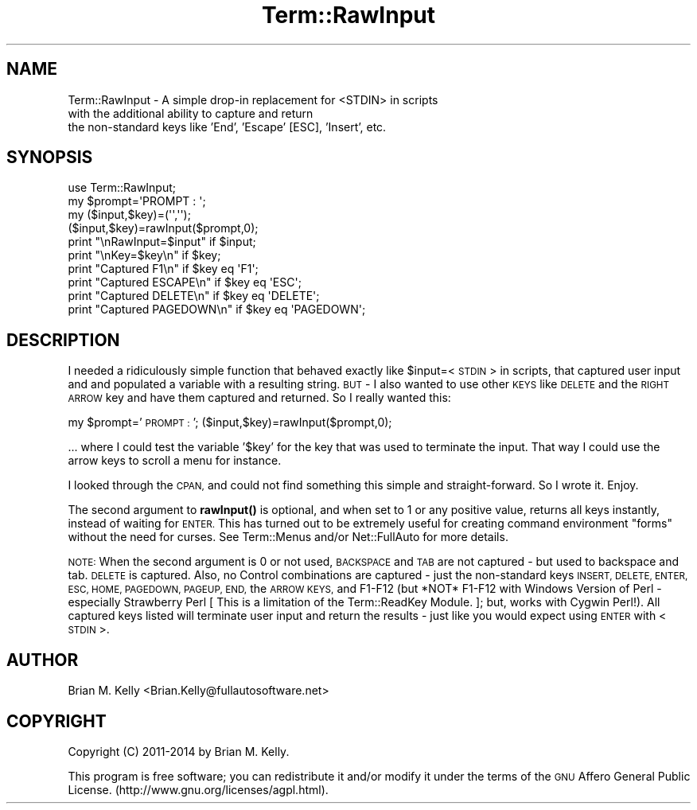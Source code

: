 .\" Automatically generated by Pod::Man 4.14 (Pod::Simple 3.40)
.\"
.\" Standard preamble:
.\" ========================================================================
.de Sp \" Vertical space (when we can't use .PP)
.if t .sp .5v
.if n .sp
..
.de Vb \" Begin verbatim text
.ft CW
.nf
.ne \\$1
..
.de Ve \" End verbatim text
.ft R
.fi
..
.\" Set up some character translations and predefined strings.  \*(-- will
.\" give an unbreakable dash, \*(PI will give pi, \*(L" will give a left
.\" double quote, and \*(R" will give a right double quote.  \*(C+ will
.\" give a nicer C++.  Capital omega is used to do unbreakable dashes and
.\" therefore won't be available.  \*(C` and \*(C' expand to `' in nroff,
.\" nothing in troff, for use with C<>.
.tr \(*W-
.ds C+ C\v'-.1v'\h'-1p'\s-2+\h'-1p'+\s0\v'.1v'\h'-1p'
.ie n \{\
.    ds -- \(*W-
.    ds PI pi
.    if (\n(.H=4u)&(1m=24u) .ds -- \(*W\h'-12u'\(*W\h'-12u'-\" diablo 10 pitch
.    if (\n(.H=4u)&(1m=20u) .ds -- \(*W\h'-12u'\(*W\h'-8u'-\"  diablo 12 pitch
.    ds L" ""
.    ds R" ""
.    ds C` ""
.    ds C' ""
'br\}
.el\{\
.    ds -- \|\(em\|
.    ds PI \(*p
.    ds L" ``
.    ds R" ''
.    ds C`
.    ds C'
'br\}
.\"
.\" Escape single quotes in literal strings from groff's Unicode transform.
.ie \n(.g .ds Aq \(aq
.el       .ds Aq '
.\"
.\" If the F register is >0, we'll generate index entries on stderr for
.\" titles (.TH), headers (.SH), subsections (.SS), items (.Ip), and index
.\" entries marked with X<> in POD.  Of course, you'll have to process the
.\" output yourself in some meaningful fashion.
.\"
.\" Avoid warning from groff about undefined register 'F'.
.de IX
..
.nr rF 0
.if \n(.g .if rF .nr rF 1
.if (\n(rF:(\n(.g==0)) \{\
.    if \nF \{\
.        de IX
.        tm Index:\\$1\t\\n%\t"\\$2"
..
.        if !\nF==2 \{\
.            nr % 0
.            nr F 2
.        \}
.    \}
.\}
.rr rF
.\" ========================================================================
.\"
.IX Title "Term::RawInput 3"
.TH Term::RawInput 3 "2016-05-04" "perl v5.32.0" "User Contributed Perl Documentation"
.\" For nroff, turn off justification.  Always turn off hyphenation; it makes
.\" way too many mistakes in technical documents.
.if n .ad l
.nh
.SH "NAME"
Term::RawInput \- A simple drop\-in replacement for <STDIN> in scripts
              with the additional ability to capture and return
              the non\-standard keys like 'End', 'Escape' [ESC], 'Insert', etc.
.SH "SYNOPSIS"
.IX Header "SYNOPSIS"
.Vb 1
\&   use Term::RawInput;
\&
\&   my $prompt=\*(AqPROMPT : \*(Aq;
\&   my ($input,$key)=(\*(Aq\*(Aq,\*(Aq\*(Aq);
\&   ($input,$key)=rawInput($prompt,0);
\&
\&   print "\enRawInput=$input" if $input;
\&   print "\enKey=$key\en" if $key;
\&
\&   print "Captured F1\en" if $key eq \*(AqF1\*(Aq;
\&   print "Captured ESCAPE\en" if $key eq \*(AqESC\*(Aq;
\&   print "Captured DELETE\en" if $key eq \*(AqDELETE\*(Aq;
\&   print "Captured PAGEDOWN\en" if $key eq \*(AqPAGEDOWN\*(Aq;
.Ve
.SH "DESCRIPTION"
.IX Header "DESCRIPTION"
I needed a ridiculously simple function that behaved exactly like \f(CW$input\fR=<\s-1STDIN\s0> in scripts, that captured user input and and populated a variable with a resulting string. \s-1BUT\s0 \- I also wanted to use other \s-1KEYS\s0 like \s-1DELETE\s0 and the \s-1RIGHT ARROW\s0 key and have them captured and returned. So I really wanted this:
.PP
my \f(CW$prompt\fR='\s-1PROMPT :\s0 ';
($input,$key)=rawInput($prompt,0);
.PP
\&... where I could test the variable '$key' for the key that was used to terminate the input. That way I could use the arrow keys to scroll a menu for instance.
.PP
I looked through the \s-1CPAN,\s0 and could not find something this simple and straight-forward. So I wrote it. Enjoy.
.PP
The second argument to \fBrawInput()\fR is optional, and when set to 1 or any positive value, returns all keys instantly, instead of waiting for \s-1ENTER.\s0 This has turned out to be extremely useful for creating command environment \*(L"forms\*(R" without the need for curses. See Term::Menus and/or Net::FullAuto for more details.
.PP
\&\s-1NOTE:\s0 When the second argument is 0 or not used, \s-1BACKSPACE\s0 and \s-1TAB\s0 are not captured \- but used to backspace and tab. \s-1DELETE\s0 is captured. Also, no Control combinations are captured \- just the non-standard keys \s-1INSERT, DELETE, ENTER, ESC, HOME, PAGEDOWN, PAGEUP, END,\s0 the \s-1ARROW KEYS,\s0 and F1\-F12 (but *NOT* F1\-F12 with Windows Version of Perl \- especially Strawberry Perl [ This is a limitation of the Term::ReadKey Module. ]; but, works with Cygwin Perl!). All captured keys listed will terminate user input and return the results \- just like you would expect using \s-1ENTER\s0 with <\s-1STDIN\s0>.
.SH "AUTHOR"
.IX Header "AUTHOR"
Brian M. Kelly <Brian.Kelly@fullautosoftware.net>
.SH "COPYRIGHT"
.IX Header "COPYRIGHT"
Copyright (C) 2011\-2014
by Brian M. Kelly.
.PP
This program is free software; you can redistribute it and/or
modify it under the terms of the \s-1GNU\s0 Affero General Public License.
(http://www.gnu.org/licenses/agpl.html).
